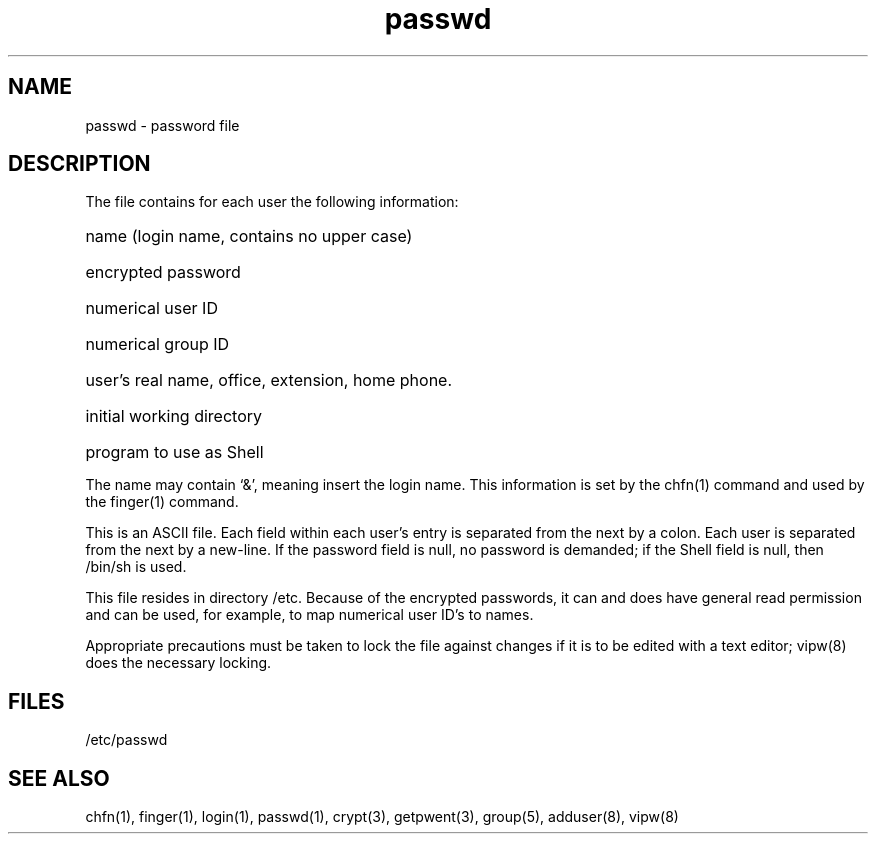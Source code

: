 .TH passwd 5 
.SH NAME
passwd \- password file
.SH DESCRIPTION
The
.PN passwd
file contains for each user the
following information:
.HP 10
name (login name, contains no upper case)
.br
.ns
.HP 10
encrypted password
.br
.ns
.HP 10
numerical user ID
.br
.ns
.HP 10
numerical group ID
.br
.ns
.HP 10
user's real name, office, extension, home phone.
.br
.ns
.HP 10
initial working directory
.br
.ns
.HP 10
program to use as Shell
.PP
The name may contain `&', meaning insert the login name.
This information is set by the
chfn(1) command and used by the finger(1) command.
.PP
This is an ASCII file.  Each field within each user's entry
is separated from the next by a colon.
Each user is separated from the next by a new-line.
If the password field is null, no password is demanded;
if the Shell field is null, then /bin/sh is used.
.PP
This file resides in directory /etc.
Because of the encrypted
passwords, it can and does have general read
permission and can be used, for example,
to map numerical user ID's to names.
.PP
Appropriate precautions must be taken to lock the file against changes
if it is to be edited with a text editor;
vipw(8) does the necessary locking.
.SH FILES
/etc/passwd
.SH "SEE ALSO"
chfn(1), finger(1), login(1), passwd(1), crypt(3), getpwent(3),
group(5), adduser(8), vipw(8) 
